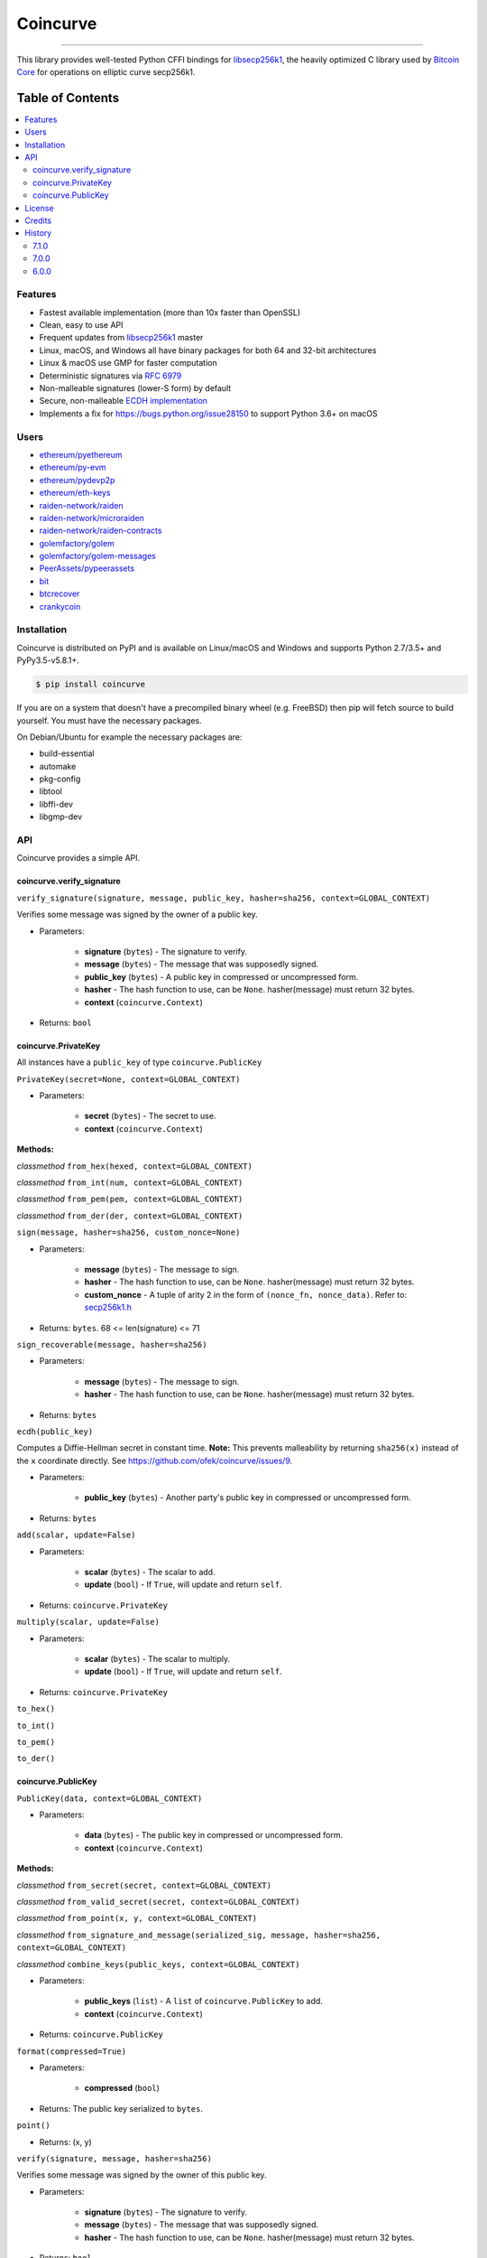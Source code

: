 Coincurve
=========

.. image:: https://img.shields.io/pypi/v/coincurve.svg?style=flat-square
    :target: https://pypi.org/project/coincurve

.. image:: https://img.shields.io/travis/ofek/coincurve/master.svg?style=flat-square
    :target: https://travis-ci.org/ofek/coincurve

.. image:: https://img.shields.io/pypi/pyversions/coincurve.svg?style=flat-square
    :target: https://pypi.org/project/coincurve

.. image:: https://img.shields.io/pypi/l/coincurve.svg?style=flat-square
    :target: https://choosealicense.com/licenses

-----

This library provides well-tested Python CFFI bindings for
`libsecp256k1 <https://github.com/bitcoin-core/secp256k1>`_, the heavily
optimized C library used by `Bitcoin Core <https://github.com/bitcoin/bitcoin>`_
for operations on elliptic curve secp256k1.

Table of Contents
~~~~~~~~~~~~~~~~~

.. contents::
    :backlinks: top
    :local:

Features
--------

- Fastest available implementation (more than 10x faster than OpenSSL)
- Clean, easy to use API
- Frequent updates from `libsecp256k1 <https://github.com/bitcoin-core/secp256k1>`_ master
- Linux, macOS, and Windows all have binary packages for both 64 and 32-bit architectures
- Linux & macOS use GMP for faster computation
- Deterministic signatures via `RFC 6979 <https://tools.ietf.org/html/rfc6979>`_
- Non-malleable signatures (lower-S form) by default
- Secure, non-malleable `ECDH implementation <https://github.com/ofek/coincurve/issues/9#issuecomment-329235214>`_
- Implements a fix for `<https://bugs.python.org/issue28150>`_ to support Python 3.6+ on macOS

Users
-----

- `ethereum/pyethereum <https://github.com/ethereum/pyethereum/pull/777>`_
- `ethereum/py-evm <https://github.com/ethereum/py-evm/pull/31>`_
- `ethereum/pydevp2p <https://github.com/ethereum/pydevp2p/pull/80>`_
- `ethereum/eth-keys <https://github.com/ethereum/eth-keys/commit/81755dfda714d77c1f8a092810ca31e570d84425>`_
- `raiden-network/raiden <https://github.com/raiden-network/raiden/pull/534>`_
- `raiden-network/microraiden <https://github.com/raiden-network/microraiden/blob/8d5f1d86818f01c8cafe9366da1cecdef0e8b0f4/requirements.txt#L5>`_
- `raiden-network/raiden-contracts <https://github.com/raiden-network/raiden-contracts/blob/f251c01015564a2b91401692234aa5ed1ea67ebc/requirements.txt#L3>`_
- `golemfactory/golem <https://github.com/golemfactory/golem/pull/1527>`_
- `golemfactory/golem-messages <https://github.com/golemfactory/golem-messages/blob/1f72b6a6757036218cdf471c0295b8895b963266/setup.py#L39>`_
- `PeerAssets/pypeerassets <https://github.com/PeerAssets/pypeerassets/commit/113c9a234c94499c7e591b8a93928be0a77298fa>`_
- `bit <https://github.com/ofek/bit>`_
- `btcrecover <https://github.com/gurnec/btcrecover/commit/f113867fa22d2f5b22175cc2b5b3892351bc1109>`_
- `crankycoin <https://github.com/cranklin/crankycoin/blob/3d2b3482698227397a8daf30e0b80b2f2c030aec/requirements.txt#L8>`_

Installation
------------

Coincurve is distributed on PyPI and is available on Linux/macOS and Windows and
supports Python 2.7/3.5+ and PyPy3.5-v5.8.1+.

.. code-block:: bash

    $ pip install coincurve

If you are on a system that doesn't have a precompiled binary wheel (e.g. FreeBSD)
then pip will fetch source to build yourself. You must have the necessary packages.

On Debian/Ubuntu for example the necessary packages are:

- build-essential
- automake
- pkg-config
- libtool
- libffi-dev
- libgmp-dev

API
---

Coincurve provides a simple API.

coincurve.verify_signature
^^^^^^^^^^^^^^^^^^^^^^^^^^

``verify_signature(signature, message, public_key, hasher=sha256, context=GLOBAL_CONTEXT)``

Verifies some message was signed by the owner of a public key.

* Parameters:

    - **signature** (``bytes``) - The signature to verify.
    - **message** (``bytes``) - The message that was supposedly signed.
    - **public_key** (``bytes``) - A public key in compressed or uncompressed form.
    - **hasher** - The hash function to use, can be ``None``. hasher(message) must return 32 bytes.
    - **context** (``coincurve.Context``)

* Returns: ``bool``

coincurve.PrivateKey
^^^^^^^^^^^^^^^^^^^^

All instances have a ``public_key`` of type ``coincurve.PublicKey``

``PrivateKey(secret=None, context=GLOBAL_CONTEXT)``

* Parameters:

    - **secret** (``bytes``) - The secret to use.
    - **context** (``coincurve.Context``)

**Methods:**

*classmethod* ``from_hex(hexed, context=GLOBAL_CONTEXT)``

*classmethod* ``from_int(num, context=GLOBAL_CONTEXT)``

*classmethod* ``from_pem(pem, context=GLOBAL_CONTEXT)``

*classmethod* ``from_der(der, context=GLOBAL_CONTEXT)``

``sign(message, hasher=sha256, custom_nonce=None)``

* Parameters:

    - **message** (``bytes``) - The message to sign.
    - **hasher** - The hash function to use, can be ``None``. hasher(message) must return 32 bytes.
    - **custom_nonce** - A tuple of arity 2 in the form of ``(nonce_fn, nonce_data)``. Refer to:
      `secp256k1.h <https://github.com/bitcoin-core/secp256k1/blob/b8c26a39903de7bf1d789232e030319116b011ac/include/secp256k1.h#L449-L450>`_

* Returns: ``bytes``. 68 <= len(signature) <= 71

``sign_recoverable(message, hasher=sha256)``

* Parameters:

    - **message** (``bytes``) - The message to sign.
    - **hasher** - The hash function to use, can be ``None``. hasher(message) must return 32 bytes.

* Returns: ``bytes``

``ecdh(public_key)``

Computes a Diffie-Hellman secret in constant time. **Note:** This prevents malleability by returning
``sha256(x)`` instead of the ``x`` coordinate directly. See `<https://github.com/ofek/coincurve/issues/9>`_.

* Parameters:

    - **public_key** (``bytes``) - Another party's public key in compressed or uncompressed form.

* Returns: ``bytes``

``add(scalar, update=False)``

* Parameters:

    - **scalar** (``bytes``) - The scalar to add.
    - **update** (``bool``) - If ``True``, will update and return ``self``.

* Returns: ``coincurve.PrivateKey``

``multiply(scalar, update=False)``

* Parameters:

    - **scalar** (``bytes``) - The scalar to multiply.
    - **update** (``bool``) - If ``True``, will update and return ``self``.

* Returns: ``coincurve.PrivateKey``

``to_hex()``

``to_int()``

``to_pem()``

``to_der()``

coincurve.PublicKey
^^^^^^^^^^^^^^^^^^^

``PublicKey(data, context=GLOBAL_CONTEXT)``

* Parameters:

    - **data** (``bytes``) - The public key in compressed or uncompressed form.
    - **context** (``coincurve.Context``)

**Methods:**

*classmethod* ``from_secret(secret, context=GLOBAL_CONTEXT)``

*classmethod* ``from_valid_secret(secret, context=GLOBAL_CONTEXT)``

*classmethod* ``from_point(x, y, context=GLOBAL_CONTEXT)``

*classmethod* ``from_signature_and_message(serialized_sig, message, hasher=sha256, context=GLOBAL_CONTEXT)``

*classmethod* ``combine_keys(public_keys, context=GLOBAL_CONTEXT)``

* Parameters:

    - **public_keys** (``list``) - A ``list`` of ``coincurve.PublicKey`` to add.
    - **context** (``coincurve.Context``)

* Returns: ``coincurve.PublicKey``

``format(compressed=True)``

* Parameters:

    - **compressed** (``bool``)

* Returns: The public key serialized to ``bytes``.

``point()``

* Returns: (x, y)

``verify(signature, message, hasher=sha256)``

Verifies some message was signed by the owner of this public key.

* Parameters:

    - **signature** (``bytes``) - The signature to verify.
    - **message** (``bytes``) - The message that was supposedly signed.
    - **hasher** - The hash function to use, can be ``None``. hasher(message) must return 32 bytes.

* Returns: ``bool``

``add(scalar, update=False)``

* Parameters:

    - **scalar** (``bytes``) - The scalar to add.
    - **update** (``bool``) - If ``True``, will update and return ``self``.

* Returns: ``coincurve.PublicKey``

``multiply(scalar, update=False)``

* Parameters:

    - **scalar** (``bytes``) - The scalar to multiply.
    - **update** (``bool``) - If ``True``, will update and return ``self``.

* Returns: ``coincurve.PublicKey``

``combine(public_keys, update=False)``

* Parameters:

    - **public_keys** (``list``) - A ``list`` of ``coincurve.PublicKey`` to add.
    - **update** (``bool``) - If ``True``, will update and return ``self``.

* Returns: ``coincurve.PublicKey``

License
-------

Coincurve is distributed under the terms of both

- `Apache License, Version 2.0 <https://choosealicense.com/licenses/apache-2.0>`_
- `MIT License <https://choosealicense.com/licenses/mit>`_

at your option.

Credits
-------

- Contributors of `libsecp256k1 <https://github.com/bitcoin-core/secp256k1>`_.
- Contributors of `secp256k1-py <https://github.com/ludbb/secp256k1-py>`_.
  While Coincurve is nearly a complete rewrite, much of the build system
  provided by `ulope <https://github.com/ulope>`_ remains.

History
-------

Important changes are emphasized.

7.1.0
^^^^^

- Pin version of libsecp256k1
- Improve docs

7.0.0
^^^^^

- Improvements from libsecp256k1 master
- Fix build script

6.0.0
^^^^^

- Resolved `#6 <https://github.com/ofek/coincurve/issues/6>`_. You can choose
  to use this or remain on 5.2.0. This will only be a temporary change. See
  `<https://github.com/ofek/coincurve/commit/3e93480b3e38c6b9beb0bc2de83bc3630fc74c46>`_

View `all history <https://github.com/ofek/coincurve/blob/master/HISTORY.rst>`_
